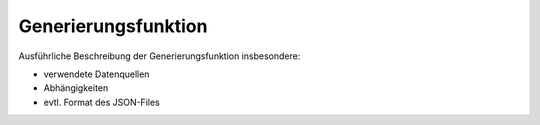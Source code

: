 Generierungsfunktion
====================
Ausführliche Beschreibung der Generierungsfunktion insbesondere:

- verwendete Datenquellen
- Abhängigkeiten
- evtl. Format des JSON-Files